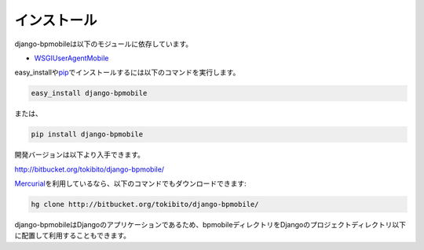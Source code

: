 .. _install:

============
インストール
============

django-bpmobileは以下のモジュールに依存しています。

* `WSGIUserAgentMobile <http://code.google.com/p/wsgiuseragentmobile/>`_

easy_installや\ `pip <http://pip.openplans.org/>`_\ でインストールするには以下のコマンドを実行します。

.. code-block:: bash

  easy_install django-bpmobile

または、

.. code-block:: bash

  pip install django-bpmobile

開発バージョンは以下より入手できます。

`<http://bitbucket.org/tokibito/django-bpmobile/>`_

\ `Mercurial <http://mercurial.selenic.com/>`_\ を利用しているなら、以下のコマンドでもダウンロードできます:

.. code-block:: bash

  hg clone http://bitbucket.org/tokibito/django-bpmobile/

django-bpmobileはDjangoのアプリケーションであるため、bpmobileディレクトリをDjangoのプロジェクトディレクトリ以下に配置して利用することもできます。
